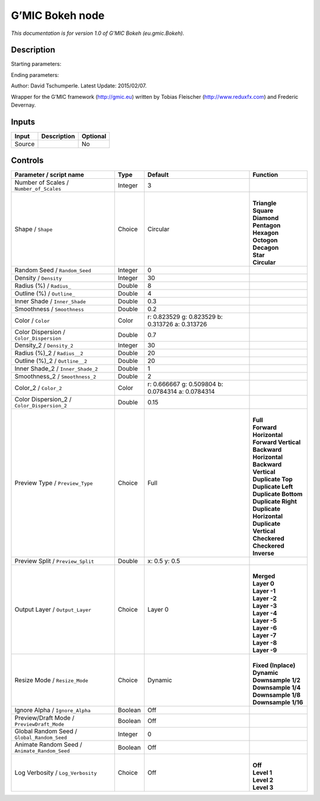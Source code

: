 .. _eu.gmic.Bokeh:

.. raw:: html

   <!-- Do not edit this file! It is generated automatically by Natron itself. -->

G’MIC Bokeh node
================

*This documentation is for version 1.0 of G’MIC Bokeh (eu.gmic.Bokeh).*

Description
-----------

Starting parameters:

Ending parameters:

Author: David Tschumperle. Latest Update: 2015/02/07.

Wrapper for the G’MIC framework (http://gmic.eu) written by Tobias Fleischer (http://www.reduxfx.com) and Frederic Devernay.

Inputs
------

+--------+-------------+----------+
| Input  | Description | Optional |
+========+=============+==========+
| Source |             | No       |
+--------+-------------+----------+

Controls
--------

.. tabularcolumns:: |>{\raggedright}p{0.2\columnwidth}|>{\raggedright}p{0.06\columnwidth}|>{\raggedright}p{0.07\columnwidth}|p{0.63\columnwidth}|

.. cssclass:: longtable

+-----------------------------------------------+---------+---------------------------------------------------+----------------------------+
| Parameter / script name                       | Type    | Default                                           | Function                   |
+===============================================+=========+===================================================+============================+
| Number of Scales / ``Number_of_Scales``       | Integer | 3                                                 |                            |
+-----------------------------------------------+---------+---------------------------------------------------+----------------------------+
| Shape / ``Shape``                             | Choice  | Circular                                          | |                          |
|                                               |         |                                                   | | **Triangle**             |
|                                               |         |                                                   | | **Square**               |
|                                               |         |                                                   | | **Diamond**              |
|                                               |         |                                                   | | **Pentagon**             |
|                                               |         |                                                   | | **Hexagon**              |
|                                               |         |                                                   | | **Octogon**              |
|                                               |         |                                                   | | **Decagon**              |
|                                               |         |                                                   | | **Star**                 |
|                                               |         |                                                   | | **Circular**             |
+-----------------------------------------------+---------+---------------------------------------------------+----------------------------+
| Random Seed / ``Random_Seed``                 | Integer | 0                                                 |                            |
+-----------------------------------------------+---------+---------------------------------------------------+----------------------------+
| Density / ``Density``                         | Integer | 30                                                |                            |
+-----------------------------------------------+---------+---------------------------------------------------+----------------------------+
| Radius (%) / ``Radius_``                      | Double  | 8                                                 |                            |
+-----------------------------------------------+---------+---------------------------------------------------+----------------------------+
| Outline (%) / ``Outline_``                    | Double  | 4                                                 |                            |
+-----------------------------------------------+---------+---------------------------------------------------+----------------------------+
| Inner Shade / ``Inner_Shade``                 | Double  | 0.3                                               |                            |
+-----------------------------------------------+---------+---------------------------------------------------+----------------------------+
| Smoothness / ``Smoothness``                   | Double  | 0.2                                               |                            |
+-----------------------------------------------+---------+---------------------------------------------------+----------------------------+
| Color / ``Color``                             | Color   | r: 0.823529 g: 0.823529 b: 0.313726 a: 0.313726   |                            |
+-----------------------------------------------+---------+---------------------------------------------------+----------------------------+
| Color Dispersion / ``Color_Dispersion``       | Double  | 0.7                                               |                            |
+-----------------------------------------------+---------+---------------------------------------------------+----------------------------+
| Density_2 / ``Density_2``                     | Integer | 30                                                |                            |
+-----------------------------------------------+---------+---------------------------------------------------+----------------------------+
| Radius (%)_2 / ``Radius__2``                  | Double  | 20                                                |                            |
+-----------------------------------------------+---------+---------------------------------------------------+----------------------------+
| Outline (%)_2 / ``Outline__2``                | Double  | 20                                                |                            |
+-----------------------------------------------+---------+---------------------------------------------------+----------------------------+
| Inner Shade_2 / ``Inner_Shade_2``             | Double  | 1                                                 |                            |
+-----------------------------------------------+---------+---------------------------------------------------+----------------------------+
| Smoothness_2 / ``Smoothness_2``               | Double  | 2                                                 |                            |
+-----------------------------------------------+---------+---------------------------------------------------+----------------------------+
| Color_2 / ``Color_2``                         | Color   | r: 0.666667 g: 0.509804 b: 0.0784314 a: 0.0784314 |                            |
+-----------------------------------------------+---------+---------------------------------------------------+----------------------------+
| Color Dispersion_2 / ``Color_Dispersion_2``   | Double  | 0.15                                              |                            |
+-----------------------------------------------+---------+---------------------------------------------------+----------------------------+
| Preview Type / ``Preview_Type``               | Choice  | Full                                              | |                          |
|                                               |         |                                                   | | **Full**                 |
|                                               |         |                                                   | | **Forward Horizontal**   |
|                                               |         |                                                   | | **Forward Vertical**     |
|                                               |         |                                                   | | **Backward Horizontal**  |
|                                               |         |                                                   | | **Backward Vertical**    |
|                                               |         |                                                   | | **Duplicate Top**        |
|                                               |         |                                                   | | **Duplicate Left**       |
|                                               |         |                                                   | | **Duplicate Bottom**     |
|                                               |         |                                                   | | **Duplicate Right**      |
|                                               |         |                                                   | | **Duplicate Horizontal** |
|                                               |         |                                                   | | **Duplicate Vertical**   |
|                                               |         |                                                   | | **Checkered**            |
|                                               |         |                                                   | | **Checkered Inverse**    |
+-----------------------------------------------+---------+---------------------------------------------------+----------------------------+
| Preview Split / ``Preview_Split``             | Double  | x: 0.5 y: 0.5                                     |                            |
+-----------------------------------------------+---------+---------------------------------------------------+----------------------------+
| Output Layer / ``Output_Layer``               | Choice  | Layer 0                                           | |                          |
|                                               |         |                                                   | | **Merged**               |
|                                               |         |                                                   | | **Layer 0**              |
|                                               |         |                                                   | | **Layer -1**             |
|                                               |         |                                                   | | **Layer -2**             |
|                                               |         |                                                   | | **Layer -3**             |
|                                               |         |                                                   | | **Layer -4**             |
|                                               |         |                                                   | | **Layer -5**             |
|                                               |         |                                                   | | **Layer -6**             |
|                                               |         |                                                   | | **Layer -7**             |
|                                               |         |                                                   | | **Layer -8**             |
|                                               |         |                                                   | | **Layer -9**             |
+-----------------------------------------------+---------+---------------------------------------------------+----------------------------+
| Resize Mode / ``Resize_Mode``                 | Choice  | Dynamic                                           | |                          |
|                                               |         |                                                   | | **Fixed (Inplace)**      |
|                                               |         |                                                   | | **Dynamic**              |
|                                               |         |                                                   | | **Downsample 1/2**       |
|                                               |         |                                                   | | **Downsample 1/4**       |
|                                               |         |                                                   | | **Downsample 1/8**       |
|                                               |         |                                                   | | **Downsample 1/16**      |
+-----------------------------------------------+---------+---------------------------------------------------+----------------------------+
| Ignore Alpha / ``Ignore_Alpha``               | Boolean | Off                                               |                            |
+-----------------------------------------------+---------+---------------------------------------------------+----------------------------+
| Preview/Draft Mode / ``PreviewDraft_Mode``    | Boolean | Off                                               |                            |
+-----------------------------------------------+---------+---------------------------------------------------+----------------------------+
| Global Random Seed / ``Global_Random_Seed``   | Integer | 0                                                 |                            |
+-----------------------------------------------+---------+---------------------------------------------------+----------------------------+
| Animate Random Seed / ``Animate_Random_Seed`` | Boolean | Off                                               |                            |
+-----------------------------------------------+---------+---------------------------------------------------+----------------------------+
| Log Verbosity / ``Log_Verbosity``             | Choice  | Off                                               | |                          |
|                                               |         |                                                   | | **Off**                  |
|                                               |         |                                                   | | **Level 1**              |
|                                               |         |                                                   | | **Level 2**              |
|                                               |         |                                                   | | **Level 3**              |
+-----------------------------------------------+---------+---------------------------------------------------+----------------------------+
